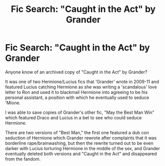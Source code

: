 #+TITLE: Fic Search: "Caught in the Act" by Grander

* Fic Search: "Caught in the Act" by Grander
:PROPERTIES:
:Author: HiChans
:Score: 3
:DateUnix: 1454815663.0
:DateShort: 2016-Feb-07
:FlairText: Discussion
:END:
Anyone know of an archived copy of "Caught in the Act" by Grander?

It was one of two Hermione/Lucius fics that 'Grander' wrote in 2009-11 and featured Lucius catching Hermione as she was writing a 'scandalous' love letter to Ron and used it to blackmail Hermione into agreeing to be his personal assistant, a position with which he eventually used to seduce 'Mione.

I was able to save copies of Grander's other fic, "May the Best Man Win" which featured Draco and Lucius in a bet to see who could seduce Hermione.

There are two versions of "Best Man," the first one featured a dub con seduction of Hermione which Grander rewrote after complaints that it was borderline rape/brainwashing, but then the rewrite turned out to be even darker with Lucius torturing Hermione in the middle of the sex, and Grander eventually deleted both versions and "Caught in the Act" and disappeared from the fandom.

